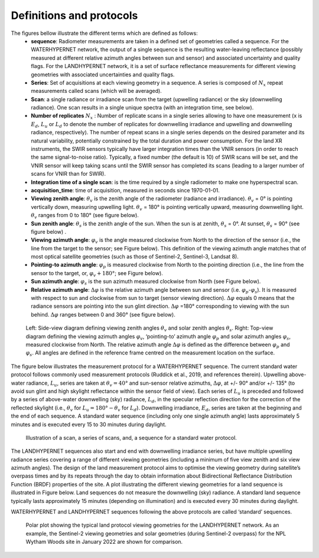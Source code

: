 .. data_structure - algorithm theoretical basis
   Author: Pieter De Vis
   Email: Pieter.De.Vis@npl.co.uk
   Created: 6/11/20

.. _data_structure:


Definitions and protocols
~~~~~~~~~~~~~~~~~~~~~~~~~~~~~
The figures bellow illustrate the different terms which are defined as follows:
   * **sequence**: Radiometer measurements are taken in a defined set of geometries called a sequence. For the WATERHYPERNET network, the output of a single sequence is the resulting water-leaving reflectance (possibly measured at different relative azimuth angles between sun and sensor) and associated uncertainty and quality flags. For the LANDHYPERNET network, it is a set of surface reflectance measurements for different viewing geometries with associated uncertainties and quality flags.
   * **Series**: Set of acquisitions at each viewing geometry in a sequence. A series is composed of :math:`N_x` repeat measurements called scans (which will be averaged).
   * **Scan**: a single radiance or irradiance scan from the target (upwelling radiance) or the sky (downwelling radiance). One scan results in a single unique spectra (with an integration time, see below).
   * **Number of replicates** :math:`N_x` :  Number of replicate scans in a single series allowing to have one measurement (x is :math:`E_d`, :math:`L_u` or :math:`L_d` to denote the number of replicates for downwelling irradiance and upwelling and downwelling radiance, respectively). The number of repeat scans in a single series depends on the desired parameter and its natural variability, potentially constrained by the total duration and power consumption. For the land XR instruments, the SWIR sensors typically have larger integration times than the VNIR sensors (in order to reach the same signal-to-noise ratio). Typically, a fixed number (the default is 10) of SWIR scans will be set, and the VNIR sensor will keep taking scans until the SWIR sensor has completed its scans (leading to a larger number of scans for VNIR than for SWIR).
   * **Integration time of a single scan**: is the time required by a single radiometer to make one hyperspectral scan.
   * **acquisition_time**: time of acquisition, measured in seconds since 1970-01-01.
   * **Viewing zenith angle**: :math:`\theta_v` is the zenith angle of the radiometer (radiance and irradiance). :math:`\theta_v`  = 0° is pointing vertically down, measuring upwelling light. :math:`\theta_v` = 180° is pointing vertically upward, measuring downwelling light. :math:`\theta_v` ranges from 0 to 180° (see figure below).
   * **Sun zenith angle**: :math:`\theta_s` is the zenith angle of the sun. When the sun is at zenith, :math:`\theta_s` = 0°. At sunset, :math:`\theta_s` = 90° (see figure below) .
   * **Viewing azimuth angle**: :math:`\varphi_v` is the angle measured clockwise from North to the direction of the sensor (i.e., the line from the target to the sensor; see Figure below). This definition of the viewing azimuth angle matches that of most optical satellite geometries (such as those of Sentinel-2, Sentinel-3, Landsat 8).
   * **Pointing-to azimuth angle**: :math:`\varphi_p` is measured clockwise from North to the pointing direction (i.e., the line from the sensor to the target, or, :math:`\varphi_v+180°`; see Figure below).
   * **Sun azimuth angle**: :math:`\varphi_s` is the sun azimuth measured clockwise from North (see Figure below).
   * **Relative azimuth angle**: :math:`\Delta \varphi` is the relative azimuth angle between sun and sensor (i.e. :math:`\varphi_p`-:math:`\varphi_s`). It is measured with respect to sun and clockwise from sun to target (sensor viewing direction). :math:`\Delta \varphi` equals 0 means that the radiance sensors are pointing into the sun glint direction. :math:`\Delta \varphi` =180° corresponding to viewing with the sun behind. :math:`\Delta \varphi` ranges between 0 and 360° (see figure below).

.. figure:: geometries_hypernets.jpg
   :scale: 100 %
   :alt: Hypernets geometry definitions

   Left: Side-view diagram defining viewing zenith angles :math:`\theta_v` and solar zenith angles :math:`\theta_s`.
   Right: Top-view diagram defining the viewing azimuth angles :math:`\varphi_v`, ‘pointing-to’ azimuth angle :math:`\varphi_p` and solar
   azimuth angles :math:`\varphi_s`, measured clockwise from North. The relative azimuth angle :math:`\Delta \varphi` is defined as the
   difference between :math:`\varphi_p` and :math:`\varphi_s`. All angles are defined in the reference frame centred on the measurement
   location on the surface.

The figure below illustrates the measurement protocol for a WATERHYPERNET sequence. The current standard
water protocol follows commonly used measurement protocols (Ruddick et al., 2019, and references
therein). Upwelling above-water radiance, :math:`L_u`, series are taken at :math:`\theta_v=40°` and sun-sensor relative azimuths,
:math:`\Delta \varphi`, at +/- 90° and/or +/- 135° (to avoid sun glint and high skylight reflectance within the sensor field of
view). Each series of :math:`L_u` is preceded and followed by a series of above-water downwelling (sky) radiance,
:math:`L_d`, in the specular reflection direction for the correction of the reflected skylight (i.e., :math:`\theta_v` for :math:`L_u = 180° -\theta_v`
for :math:`L_d`). Downwelling irradiance, :math:`E_d`, series are taken at the beginning and the end of each sequence. A
standard water sequence (including only one single azimuth angle) lasts approximately 5 minutes and is
executed every 15 to 30 minutes during daylight.

.. figure:: sequence.jpg
   :scale: 100 %
   :alt: map to buried treasure
   
   Illustration of a scan, a series of scans, and, a sequence for a standard water protocol.

The LANDHYPERNET sequences also start and end with downwelling irradiance series, but have
multiple upwelling radiance series covering a range of different viewing geometries (including a minimum
of five view zenith and six view azimuth angles). The design of the land measurement protocol aims to
optimise the viewing geometry during satellite’s overpass times and by its repeats through the day to obtain
information about Bidirectional Reflectance Distribution Function (BRDF) properties of the site. A plot
illustrating the different viewing geometries for a land sequence is illustrated in Figure below. Land sequences
do not measure the downwelling (sky) radiance. A standard land sequence typically lasts approximately 15
minutes (depending on illumination) and is executed every 30 minutes during daylight.

WATERHYPERNET and LANDHYPERNET sequences following the above protocols are called
‘standard’ sequences.

.. figure:: hypernets_land_protocol.jpg
   :scale: 60 %
   :alt: map to buried treasure

   Polar plot showing the typical land protocol viewing geometries for the LANDHYPERNET
   network. As an example, the Sentinel-2 viewing geometries and solar geometries (during Sentinel-2
   overpass) for the NPL Wytham Woods site in January 2022 are shown for comparison.

